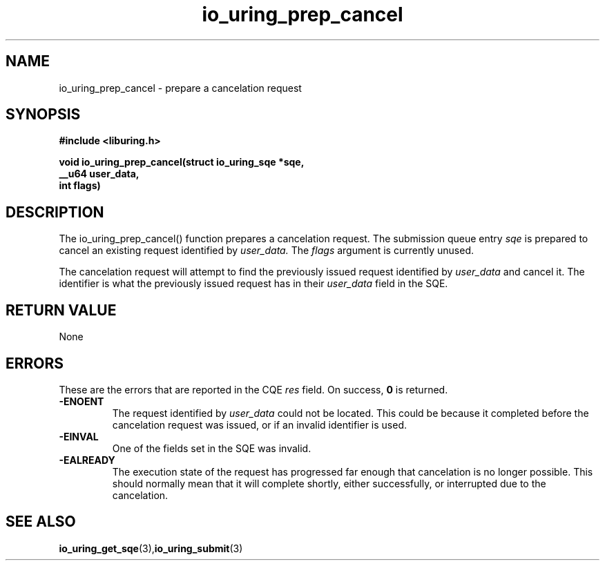.\" Copyright (C) 2022 Jens Axboe <axboe@kernel.dk>
.\"
.\" SPDX-License-Identifier: LGPL-2.0-or-later
.\"
.TH io_uring_prep_cancel 3 "March 12, 2022" "liburing-2.2" "liburing Manual"
.SH NAME
io_uring_prep_cancel  - prepare a cancelation request
.fi
.SH SYNOPSIS
.nf
.BR "#include <liburing.h>"
.PP
.BI "void io_uring_prep_cancel(struct io_uring_sqe *sqe,"
.BI "                          __u64 user_data,"
.BI "                          int flags)"
.PP
.SH DESCRIPTION
.PP
The io_uring_prep_cancel() function prepares a cancelation request. The
submission queue entry
.I sqe
is prepared to cancel an existing request identified by
.I user_data.
The
.I flags
argument is currently unused.

The cancelation request will attempt to find the previously issued request
identified by
.I user_data
and cancel it. The identifier is what the previously issued request has in
their
.I user_data
field in the SQE.

.SH RETURN VALUE
None
.SH ERRORS
These are the errors that are reported in the CQE
.I res
field. On success,
.B 0
is returned.
.TP
.B -ENOENT
The request identified by
.I user_data
could not be located. This could be because it completed before the cancelation
request was issued, or if an invalid identifier is used.
.TP
.B -EINVAL
One of the fields set in the SQE was invalid.
.TP
.B -EALREADY
The execution state of the request has progressed far enough that cancelation
is no longer possible. This should normally mean that it will complete shortly,
either successfully, or interrupted due to the cancelation.

.SH SEE ALSO
.BR io_uring_get_sqe (3), io_uring_submit (3)
